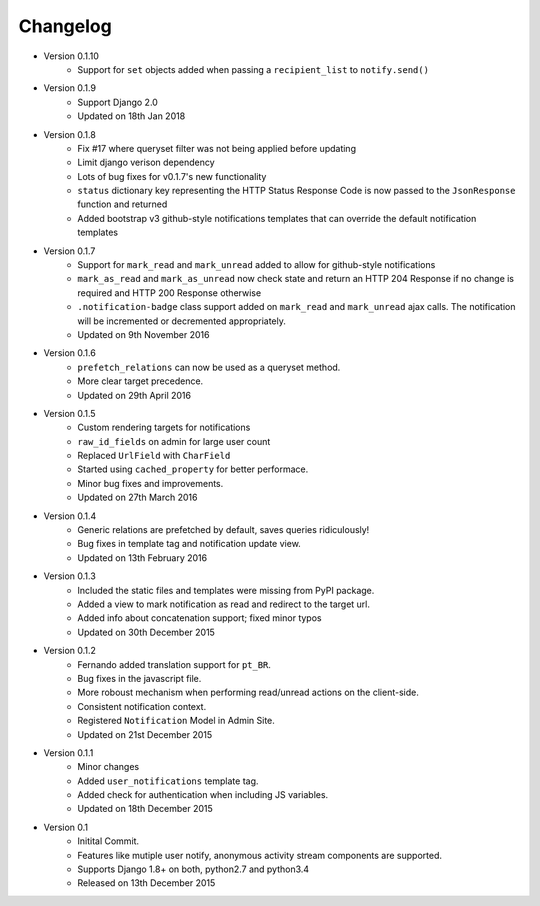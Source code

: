 Changelog
=========

- Version 0.1.10
    - Support for ``set`` objects added when passing a ``recipient_list`` to ``notify.send()``

- Version 0.1.9
    - Support Django 2.0
    - Updated on 18th Jan 2018

- Version 0.1.8
    - Fix #17 where queryset filter was not being applied before updating
    - Limit django verison dependency
    - Lots of bug fixes for v0.1.7's new functionality
    - ``status`` dictionary key representing the HTTP Status Response Code is now passed to the ``JsonResponse`` function and returned
    - Added bootstrap v3 github-style notifications templates that can override the default notification templates

- Version 0.1.7
    - Support for ``mark_read`` and ``mark_unread`` added to allow for github-style notifications
    - ``mark_as_read`` and ``mark_as_unread`` now check state and return an HTTP 204 Response if no change is required and HTTP 200 Response otherwise
    - ``.notification-badge`` class support added on ``mark_read`` and ``mark_unread`` ajax calls. The notification will be incremented or decremented appropriately.
    - Updated on 9th November 2016

- Version 0.1.6
    - ``prefetch_relations`` can now be used as a queryset method.
    - More clear target precedence.
    - Updated on 29th April 2016

- Version 0.1.5
    - Custom rendering targets for notifications
    - ``raw_id_fields`` on admin for large user count
    - Replaced ``UrlField`` with ``CharField``
    - Started using ``cached_property`` for better performace.
    - Minor bug fixes and improvements.
    - Updated on 27th March 2016

- Version 0.1.4
    - Generic relations are prefetched by default, saves queries ridiculously!
    - Bug fixes in template tag and notification update view.
    - Updated on 13th February 2016

- Version 0.1.3
    - Included the static files and templates were missing from PyPI package.
    - Added a view to mark notification as read and redirect to the target url.
    - Added info about concatenation support; fixed minor typos
    - Updated on 30th December 2015

- Version 0.1.2
    - Fernando added translation support for ``pt_BR``.
    - Bug fixes in the javascript file.
    - More roboust mechanism when performing read/unread actions on the client-side.
    - Consistent notification context.
    - Registered ``Notification`` Model in Admin Site.
    - Updated on 21st December 2015

- Version 0.1.1
    - Minor changes
    - Added ``user_notifications`` template tag.
    - Added check for authentication when including JS variables.
    - Updated on 18th December 2015

- Version 0.1
    - Initital Commit.
    - Features like mutiple user notify, anonymous activity stream components are supported.
    - Supports Django 1.8+ on both, python2.7 and python3.4
    - Released on 13th December 2015
